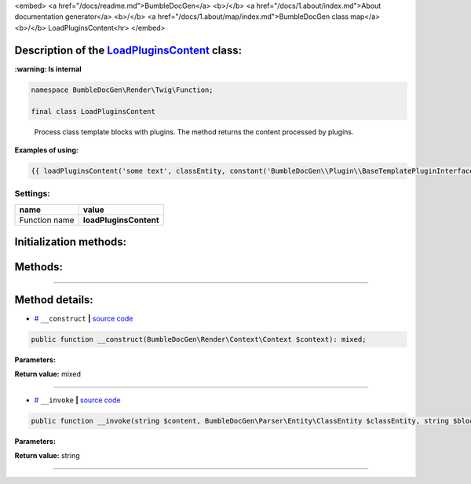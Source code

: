 <embed> <a href="/docs/readme.md">BumbleDocGen</a> <b>/</b> <a href="/docs/1.about/index.md">About documentation generator</a> <b>/</b> <a href="/docs/1.about/map/index.md">BumbleDocGen class map</a> <b>/</b> LoadPluginsContent<hr> </embed>

Description of the `LoadPluginsContent </BumbleDocGen/Render/Twig/Function/LoadPluginsContent.php>`_ class:
-----------------------




**:warning: Is internal** 

.. code-block:: php

    namespace BumbleDocGen\Render\Twig\Function;

    final class LoadPluginsContent


..

        Process class template blocks with plugins\. The method returns the content processed by plugins\.


**Examples of using:**

.. code-block:: php

        {{ loadPluginsContent('some text', classEntity, constant('BumbleDocGen\\Plugin\\BaseTemplatePluginInterface::BLOCK_AFTER_HEADER')) }}






Settings:
=======================

==============  ================
name            value
==============  ================
Function name   **loadPluginsContent**
==============  ================



Initialization methods:
-----------------------



.. raw:: html

  <ol>
                <li><a href="#m-construct">__construct</a> </li>
        </ol>

Methods:
-----------------------



.. raw:: html

  <ol>
                <li><a href="#m-invoke">__invoke</a> </li>
        </ol>










--------------------




Method details:
-----------------------



.. _m-construct:

* `# <m-construct_>`_  ``__construct``   **|** `source code </BumbleDocGen/Render/Twig/Function/LoadPluginsContent.php#L23>`_
.. code-block:: php

        public function __construct(BumbleDocGen\Render\Context\Context $context): mixed;




**Parameters:**

.. raw:: html

    <table>
    <thead>
    <tr>
        <th>Name</th>
        <th>Type</th>
        <th>Description</th>
    </tr>
    </thead>
    <tbody>
            <tr>
            <td>$context</td>
            <td><a href='/BumbleDocGen/Render/Context/Context.php'>BumbleDocGen\Render\Context\Context</a></td>
            <td>Render context</td>
        </tr>
        </tbody>
    </table>


**Return value:** mixed

________

.. _m-invoke:

* `# <m-invoke_>`_  ``__invoke``   **|** `source code </BumbleDocGen/Render/Twig/Function/LoadPluginsContent.php#L33>`_
.. code-block:: php

        public function __invoke(string $content, BumbleDocGen\Parser\Entity\ClassEntity $classEntity, string $blockType): string;




**Parameters:**

.. raw:: html

    <table>
    <thead>
    <tr>
        <th>Name</th>
        <th>Type</th>
        <th>Description</th>
    </tr>
    </thead>
    <tbody>
            <tr>
            <td>$content</td>
            <td>string</td>
            <td>Content to be processed by plugins</td>
        </tr>
            <tr>
            <td>$classEntity</td>
            <td><a href='/BumbleDocGen/Parser/Entity/ClassEntity.php'>BumbleDocGen\Parser\Entity\ClassEntity</a></td>
            <td>The entity for which we process the content block</td>
        </tr>
            <tr>
            <td>$blockType</td>
            <td>string</td>
            <td>Content block type. @see BaseTemplatePluginInterface::BLOCK_*</td>
        </tr>
        </tbody>
    </table>


**Return value:** string

________


